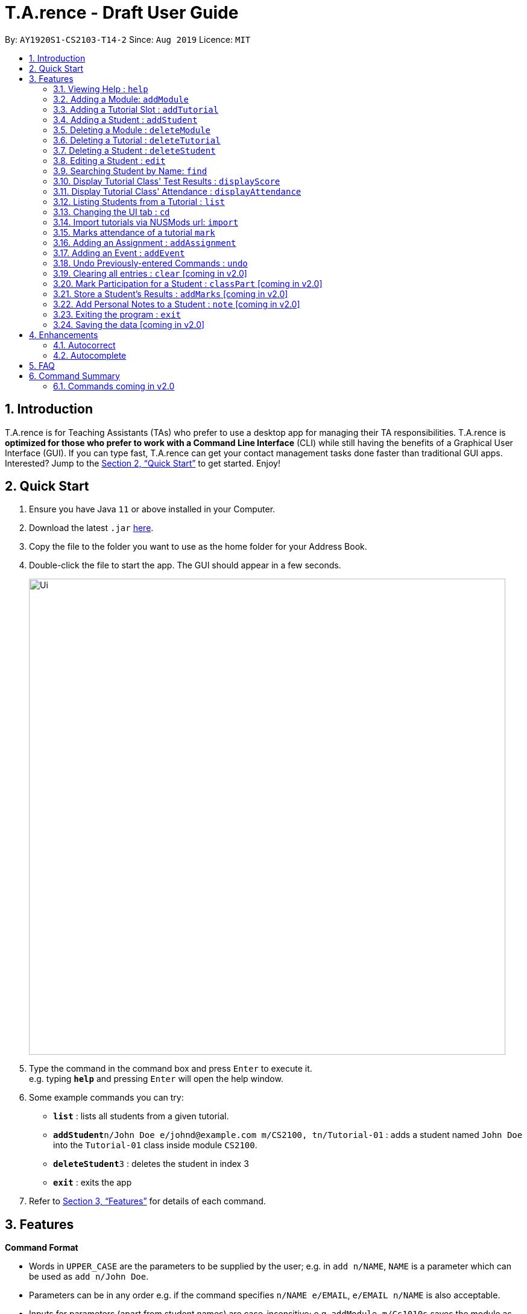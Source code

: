 ﻿= T.A.rence - Draft User Guide
:site-section: UserGuide
:toc:
:toc-title:
:toc-placement: preamble
:sectnums:
:imagesDir: images
:stylesDir: stylesheets
:xrefstyle: full
:experimental:
ifdef::env-github[]
:tip-caption: :bulb:
:note-caption: :information_source:
endif::[]
:repoURL: https://github.com/Ellieyee/main

By: `AY1920S1-CS2103-T14-2`      Since: `Aug 2019`      Licence: `MIT`

== Introduction

T.A.rence is for Teaching Assistants (TAs) who prefer to use a desktop app for managing their TA responsibilities.
T.A.rence is *optimized for those who prefer to work with a Command Line Interface* (CLI)
while still having the benefits of a Graphical User Interface (GUI).
If you can type fast, T.A.rence can get your contact management tasks done faster than traditional GUI apps. Interested? Jump to the <<Quick Start>> to get started. Enjoy!



== Quick Start

.  Ensure you have Java `11` or above installed in your Computer.
.  Download the latest `.jar` link:{URL}/releases[here].
.  Copy the file to the folder you want to use as the home folder for your Address Book.
.  Double-click the file to start the app. The GUI should appear in a few seconds.
+
image::Ui.png[width="790"]
+
.  Type the command in the command box and press kbd:[Enter] to execute it. +
e.g. typing *`help`* and pressing kbd:[Enter] will open the help window.
.  Some example commands you can try:

* *`list`* : lists all students from a given tutorial.
* **`addStudent`**`n/John Doe e/johnd@example.com m/CS2100, tn/Tutorial-01` : adds a student named `John Doe` into the `Tutorial-01` class inside module `CS2100`.
* **`deleteStudent`**`3` : deletes the student in index 3
* *`exit`* : exits the app

.  Refer to <<Features>> for details of each command.

[[Features]]
== Features

====
*Command Format*

* Words in `UPPER_CASE` are the parameters to be supplied by the user; e.g. in `add n/NAME`, `NAME` is a parameter which can be used as `add n/John Doe`.
* Parameters can be in any order e.g. if the command specifies `n/NAME e/EMAIL`, `e/EMAIL n/NAME` is also acceptable.
* Inputs for parameters (apart from student names) are case-insensitive; e.g. `addModule m/Cs1010s` saves the module as "CS1010S" and `m/cs1010s` will subsequently refer to the same module.
* Command names are also case-insensitive; e.g. `addTutorial` and `addtutorial`  are equivalent.
* Longer commands can be truncated; e.g. `delstu`  can be entered instead of `deleteStudent`.
====

=== Viewing Help : `help`

Format: `help`

=== Adding a Module: `addModule`

Adds a module to T.A.rence. +
Format: `addModule m/MODULE_CODE`

Examples:

* `addModule m/CS1010`
* `addModule m/ST2132`

=== Adding a Tutorial Slot : `addTutorial`

Adds a tutorial slot into the specified module. +
Pre-condition: Module must already exist inside application.  +

Format: `addTutorial tn/TUTORIAL_NAME st/START_TIME dur/TUTORIAL_DURATION d/TUTORIAL_DAY w/TUTORIAL_WEEKS m/MODULE_CODE`

Example:

* `addTutorial tn/Tutorial-01 st/1300 dur/60 d/Mon w/1,2,3 m/CS1010S`

Explanation: Adds a tutorial called Tutorial-01 which starts at 1PM, lasts for 60 minutes,
             and occurs every Monday during weeks 1,2, and 3 into module CS1010.

****
Other input options for `weeks` field:

* `w/even` - weeks 4, 6, 8, 10, 12
* `w/odd` - weeks 3, 5, 7, 9, 11, 13
* `w/x-y` - weeks x to y inclusive, where x and y are integers from 1 to 13 inclusive

Omit `w/` field for the default tutorial weeks (3-13 inclusive).
****

=== Adding a Student : `addStudent`

Adds a student into a specified tutorial. +
Pre-condition: Module and tutorial slot must already exist inside the application.

Format: `addStudent n/NAME e/EMAIL tn/TUTORIAL_NAME m/MODULE_CODE`

Example:

* `addStudent n/Bob e/bob@gmail.com m/CS1010S tn/Tutorial-01`

Explanation: Adds a student named Bob into Tutorial-01 under module CS1010.

****
Optionally, the student's matriculation number and/or NUSNET ID can also be specified and saved:

`addStudent n/Bob e/bob@gmail.com m/CS1010S tn/Tutorial-01 A0123456X E9876543`

No prefixes are needed for these additional fields.
****

=== Deleting a Module : `deleteModule`

Deletes an existing module from T.A.rence, based on it's module list index. +
Format: `deleteModule INDEX`

****
* Deletes the module at the specified `INDEX` (Based off the module list).
* The index refers to the index number shown in the displayed module list.
* The index *must be a positive integer* 1, 2, 3, ...
* This will also remove the students and tutorials inside the module.
****

Examples:

* `deleteModule 1`

=== Deleting a Tutorial : `deleteTutorial`

Deletes an existing tutorial from T.A.rence, based on it's tutorial list index. +
Format: `deleteTutorial INDEX`

****
* Deletes the tutorial at the specified `INDEX` (Based off the tutorial list).
* The index refers to the index number shown in the displayed tutorial list.
* The index *must be a positive integer* 1, 2, 3, ...
* This will also remove the tutorial from the existing module and students who are in the tutorial.
****

Examples:

* `deleteTutorial 1`

=== Deleting a Student : `deleteStudent`

Deletes an existing student from T.A.rence, based on their student list index. +
Format: `deleteStudent INDEX`

****
* Deletes the student at the specified `INDEX` (Based off the student list).
* The index refers to the index number shown in the displayed student list.
* The index *must be a positive integer* 1, 2, 3, ...
* This will also remove the student from the existing tutorial/module.
****

Examples:

* `list 2` +
`deleteStudent 2` +
Deletes the 2nd student in the 2nd tutorial.
* `find Betsy` +
`deleteStudent 1` +
Deletes the 1st person in the results of the `find` command.

=== Editing a Student : `edit`

Allows user to edit an existing student information

Format: `edit n/[ORIGINAL_STUDENT] n/[EDITED_STUDENT_NAME]`

Example:

* `edit n/Ben n/Ben Leong`

//-
//-****
//-* Edits the person at the specified `INDEX`. The index refers to the index number shown in the displayed person list. The index *must be a positive integer* 1, 2, 3, ...
//-* At least one of the optional fields must be provided: name/email/matric number/nusnetID
//-* Existing values will be updated to the input values.
//-****

=== Searching Student by Name: `find`

Searches and displays student particulars based on name. The search can be based on partial strings that match
and need not be the full name of the student. +
Format: `find n\[SEARCH_TERM]`

****
* The search is case insensitive. e.g `hans` will match `Hans`
* The order of the keywords does not matter. e.g. `Hans Bo` will match `Bo Hans`
* Only the name is searched.
* Only full words will be matched e.g. `Han` will not match `Hans`
* Persons matching at least one keyword will be returned (i.e. `OR` search). e.g. `Hans Bo` will return `Hans Gruber`, `Bo Yang`
****

Examples:

* `find n\John` +
Returns `john` and `John Doe`
* `find Betsy Tim John` +
Returns any person having names `Betsy`, `Tim`, or `John`

=== Display Tutorial Class' Test Results : `displayScore`

Allows user to display overall results for an exam or assignment. This can be in the form of a graph or table,

Format: `displayScore` i/TUTORIAL_INDEX n/ASSIGNMENT_NAME f/DISPLAY_FORMAT`

Example:

* `displayScore` i/1 n/Lab01 f/graph
* `displayScore` i/1 n/Lab01 f/table

=== Display Tutorial Class' Attendance : `displayAttendance`

Allows user to display overall attendance for a class.

Full Format: `displayAttendance m/MOD_CODE tn/TUTORIAL_NAME`

Shortcut Format: `displayAttendance i/TUTORIAL_INDEX`

Example:

* `displayAttendance` m/CS1010 tn/Lab Session
* `displayAttendance` i/1

=== Listing Students from a Tutorial : `list`

Lists all students from a particular tutorial slot. If no index is given, all students will be listed.

Format: `list` TUTORIAL_INDEX

Example:

* `list i/1 n/Lab01 f/graph`
* `list`

=== Changing the UI tab : `cd`

Toggles the tab switching between tutorial(t), module(m) and student(s) list.

Format: `cd` TAB_TO_SWITCH

Example:

* `cd t`
* `cd m`
* `cd s`

=== Import tutorials via NUSMods url: `import`

Imports tutorials via NUSMods url.

Format: `import` [URL]

=== Marks attendance of a tutorial `mark`

Marks/Toggles attendance of a tutorial or a student.

Format:
* `mark` i/[TUTORIAL_INDEX] w/[WEEK]
* `mark tn/[TUTORIAL_NAME] m/[MODULE_NAME] w/[WEEK] n/[STUDENT NAME]`

****
* You can use either tutorial index or tutorial name with module code to specify the module.
* Specifying the student name marks/toggles the attendance of a student, otherwise the entire tutorial
will have their attendance marked.
****

=== Adding an Assignment : `addAssignment`

Adds an assignment to a Tutorial.

Format:
* `addAssignment` i/[TUTORIAL_INDEX] n/[ASSIGNMENT_NAME] score/[MAX_SCORE] sd/START_DATE ed/END_DATE

=== Adding an Event : `addEvent`

Adds an Event to a Tutorial.

Format: `addEvent` i/[TUTORIAL_INDEX] n/[EVENT_NAME] sd/[START_DATE] ed/[END_DATE]

=== Undo Previously-entered Commands : `undo`

Undos a specified number of actions.

Format:
`undo` u/[NUMBER_OF_ACTIONS]

=== Clearing all entries : `clear` [coming in v2.0]

Clears all entries from the address book. +

Format: `clear`

=== Mark Participation for a Student : `classPart` [coming in v2.0]

Gives participation marks to a student of a particular tutorial slot

Format: `classPart c/[TUTORIAL_NAME] n/[STUDENT_NAME]

=== Store a Student's Results : `addMarks` [coming in v2.0]

Allows user to add test results of a student of a particular tutorial slot

Format: `addMarks c/[TUTORIAL_NAME] n/[STUDENT_NAME] marks/[MARK_OBTAINED]

=== Add Personal Notes to a Student : `note`  [coming in v2.0]

Allows user to add personal notes about class or feedback received by students.

Format: `note t/[NOTES]

=== Exiting the program : `exit`

Exits the program. +
Format: `exit`

=== Saving the data [coming in v2.0]

All data in T.A.rence is saved in the hard disk automatically after any command that changes the data. +
There is no need to save manually.

== Enhancements

T.A.rence contains a few input correction features to enhance usability.

=== Autocorrect

If invalid parameters are detected in the command input, T.A.rence tries to suggest similar alternatives that can be selected and run without having to retype the entire command.

E.g. given input

`addTutorial tn/Tut01 m/GET1000 ...`

T.A.rence might respond:

`No such module found. Did you mean: 1. GER1000`

Entering the number 1 runs the command `addTutorial tn/Tut01 m/GER1000 ...`.


=== Autocomplete

T.A.rence generates and displays real-time suggestions for command words and user data from the application (e.g. module codes and tutorial names), depending on the field the user is currently entering.  Similar to other CLI programs such as Windows' Command Prompt and MacOS' Terminal, pressing the "TAB" key will autofill the input box with the current suggestion. Pressing "CTRL" cycles through the different available suggestions.

E.g.: with `addTutorial m/GE` in the input box, pressing "CTRL" changes the displayed suggestion to `R1000`, `Q1000`, etc., depending on which modules beginning with "GE" were previously added to the application. Pressing "TAB" then changes the input box value to `addTutorial m/GE_1000`.

== FAQ

*Q*: How do I transfer my data to another Computer? +
*A*: Install the app in the other computer and overwrite the empty data file it creates with the file that contains the data of your previous T.A.rence folder.

== Command Summary

* *Add Module* `addModule m/MODULE_CODE` +
e.g. `add m/CS1010`

* *Add Tutorial* `addTutorial tn/TUTORIAL_NAME st/START_TIME dur/TUTORIAL_DURATION d/TUTORIAL_DAY w/TUTORIAL_WEEKS m/MODULE_CODE`
+
e.g. `addStudent n/Bob e/bob@gmail.com mat/A1234567Z1 nusid/E1234567 m/CS1010S tn/Tutorial-01`

* *Add Student* `addStudent n/NAME e/EMAIL mat/MATRICULATION_NUMBER nusid/NUSNET_ID tn/TUTORIAL_NAME m/MODULE_CODE`
+
e.g. `addStudent n/Bob e/bob@gmail.com mat/A1234567Z1 nusid/E1234567 m/CS1010S tn/Tutorial-01`

* *Help* : `help`

* *Exit* : `exit`

=== Commands coming in v2.0
* *Clear* : `clear`

* *Delete* : `delete INDEX` +
e.g. `delete 3`

* *Find* : `find KEYWORD [MORE_KEYWORDS]` +
e.g. `find James Jake`

* *List* : `list`

* *Add Assignment* `add n/NAME p/PHONE_NUMBER e/EMAIL a/ADDRESS [t/TAG]...` +
e.g. `add n/James Ho p/22224444 e/jamesho@example.com a/123, Clementi Rd, 1234665 t/friend t/colleague`
